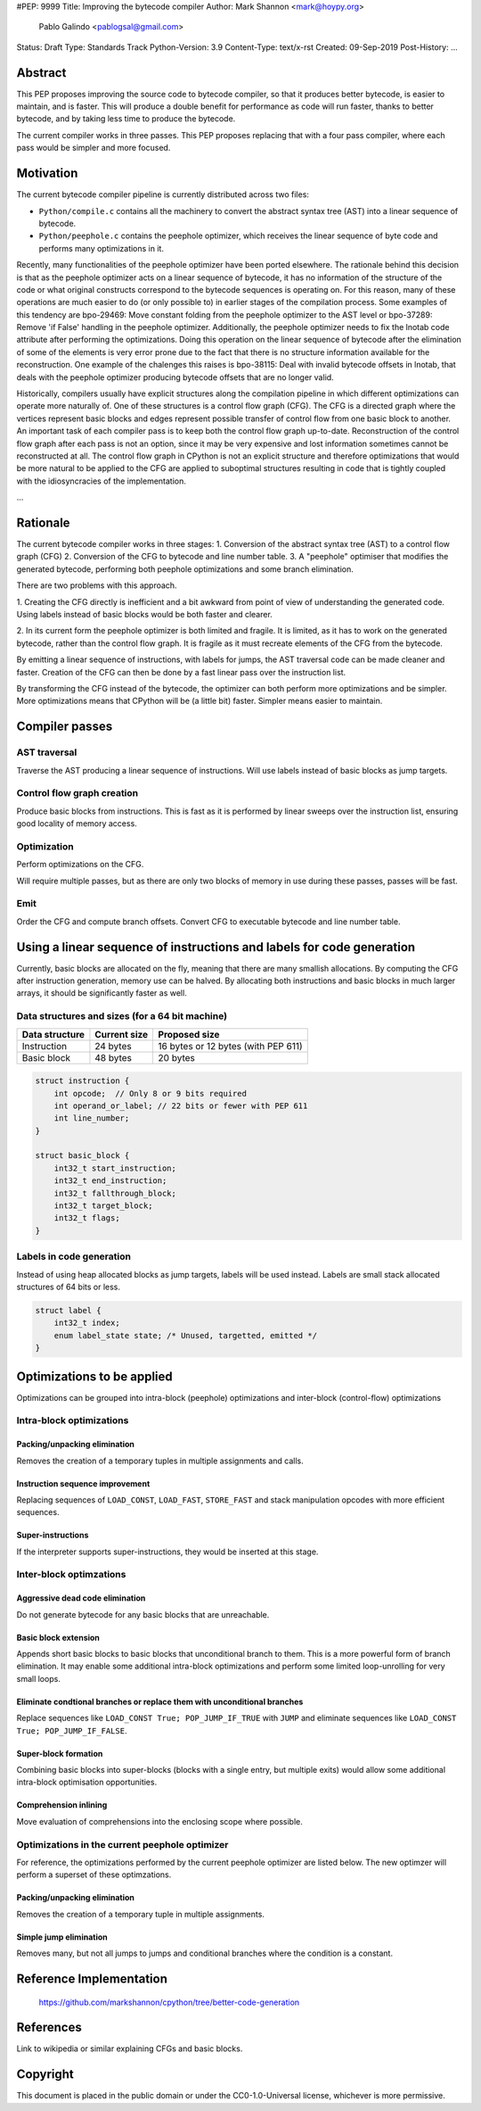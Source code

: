 #PEP: 9999
Title: Improving the bytecode compiler
Author: Mark Shannon <mark@hoypy.org>
        Pablo Galindo <pablogsal@gmail.com>
Status: Draft
Type: Standards Track
Python-Version: 3.9
Content-Type: text/x-rst
Created: 09-Sep-2019
Post-History: ...

Abstract
========

This PEP proposes improving the source code to bytecode compiler, so that it produces better bytecode, is easier to maintain, and is faster.
This will produce a double benefit for performance as code will run faster, thanks to better bytecode, and by taking less time to produce the bytecode.

The current compiler works in three passes. This PEP proposes replacing that with a four pass compiler,
where each pass would be simpler and more focused.

Motivation
==========

The current bytecode compiler pipeline is currently distributed across two files:

* ``Python/compile.c`` contains all the machinery to convert the abstract syntax tree (AST) into a linear
  sequence of bytecode.
* ``Python/peephole.c`` contains the peephole optimizer, which receives the linear sequence of byte code and
  performs many optimizations in it.

Recently, many functionalities of the peephole optimizer have been ported elsewhere. The rationale
behind this decision is that as the peephole optimizer acts on a linear sequence of bytecode,
it has no information of the structure of the code or what original constructs correspond to
the bytecode sequences is operating on. For this reason, many of these operations are much
easier to do (or only possible to) in earlier stages of the compilation process. Some examples
of this tendency are bpo-29469: Move constant folding from the peephole optimizer to the AST
level or bpo-37289: Remove 'if False' handling in the peephole optimizer. Additionally, the
peephole optimizer needs to fix the lnotab code attribute after performing the optimizations.
Doing this operation on the linear sequence of bytecode after the elimination of some of the
elements is very error prone due to the fact that there is no structure information available
for the reconstruction.  One example of the chalenges this raises is bpo-38115: Deal with
invalid bytecode offsets in lnotab, that deals with the peephole optimizer producing bytecode
offsets that are no longer valid.

Historically, compilers usually have explicit structures along the compilation pipeline in
which different optimizations can operate more naturally of. One of these structures is a
control flow graph (CFG). The CFG is a directed graph where the vertices represent basic blocks
and edges represent possible transfer of control flow from one basic block to another. An
important task of each compiler pass is to keep both the control flow graph up-to-date.
Reconstruction of the control flow graph after each pass is not an option, since it may be very
expensive and lost information sometimes cannot be reconstructed at all. The control flow graph
in CPython is not an explicit structure and therefore optimizations that would be more natural
to be applied to the CFG are applied to suboptimal structures resulting in code that is tightly
coupled with the idiosyncracies of the implementation.

...

Rationale
=========

The current bytecode compiler works in three stages:
1. Conversion of the abstract syntax tree (AST) to a control flow graph (CFG)
2. Conversion of the CFG to bytecode and line number table.
3. A "peephole" optimiser that modifies the generated bytecode, performing both peephole optimizations and some branch elimination.

There are two problems with this approach.

1. Creating the CFG directly is inefficient and a bit awkward from point of view of understanding the generated code.
Using labels instead of basic blocks would be both faster and clearer.

2. In its current form the peephole optimizer is both limited and fragile.
It is limited, as it has to work on the generated bytecode, rather than
the control flow graph. It is fragile as it must recreate elements of
the CFG from the bytecode.

By emitting a linear sequence of instructions, with labels for jumps, the AST traversal code can be made cleaner and faster.
Creation of the CFG can then be done by a fast linear pass over the instruction list.

By transforming the CFG instead of the bytecode, the optimizer can both 
perform more optimizations and be simpler. More optimizations means that
CPython will be (a little bit) faster. Simpler means easier to maintain.

Compiler passes
===============

AST traversal
'''''''''''''

Traverse the AST producing a linear sequence of instructions. Will use labels instead of basic blocks as jump targets.

Control flow graph creation
'''''''''''''''''''''''''''

Produce basic blocks from instructions. This is fast as it is performed by linear sweeps over the instruction list, ensuring good locality of memory access.

Optimization
''''''''''''

Perform optimizations on the CFG.

Will require multiple passes, but as there are only two blocks of memory in use during these passes, passes will be fast.

Emit
''''

Order the CFG and compute branch offsets.
Convert CFG to executable bytecode and line number table.

Using a linear sequence of instructions and labels for code generation
======================================================================

Currently, basic blocks are allocated on the fly, meaning that there are many smallish allocations.
By computing the CFG after instruction generation, memory use can be halved.
By allocating both instructions and basic blocks in much larger arrays, it should be significantly faster as well.

Data structures and sizes (for a 64 bit machine)
''''''''''''''''''''''''''''''''''''''''''''''''

================  ============== ===============
 Data structure    Current size   Proposed size
================  ============== ===============
 Instruction        24 bytes       16 bytes or 12 bytes (with PEP 611)
 Basic block        48 bytes       20 bytes
================  ============== ===============


.. code-block::

    struct instruction {
        int opcode;  // Only 8 or 9 bits required
        int operand_or_label; // 22 bits or fewer with PEP 611
        int line_number;
    }

    struct basic_block {
        int32_t start_instruction;
        int32_t end_instruction;
        int32_t fallthrough_block;
        int32_t target_block;
        int32_t flags;
    }

Labels in code generation
'''''''''''''''''''''''''

Instead of using heap allocated blocks as jump targets, labels will be used instead.
Labels are small stack allocated structures of 64 bits or less.

.. code-block::

    struct label {
        int32_t index;
        enum label_state state; /* Unused, targetted, emitted */
    }

Optimizations to be applied
===========================

Optimizations can be grouped into intra-block (peephole) optimizations
and inter-block (control-flow) optimizations

Intra-block optimizations
'''''''''''''''''''''''''

Packing/unpacking elimination
-----------------------------

Removes the creation of a temporary tuples in multiple assignments and calls.

Instruction sequence improvement
--------------------------------

Replacing sequences of ``LOAD_CONST``, ``LOAD_FAST``, ``STORE_FAST`` and stack manipulation
opcodes with more efficient sequences.

Super-instructions
------------------

If the interpreter supports super-instructions, they would be inserted at this stage.

Inter-block optimzations
''''''''''''''''''''''''

Aggressive dead code elimination
--------------------------------

Do not generate bytecode for any basic blocks that are unreachable.

Basic block extension
---------------------

Appends short basic blocks to basic blocks that unconditional branch to them.
This is a more powerful form of branch elimination. It may enable some additional
intra-block optimizations and perform some limited loop-unrolling for very
small loops.

Eliminate condtional branches or replace them with unconditional branches
-------------------------------------------------------------------------

Replace sequences like ``LOAD_CONST True; POP_JUMP_IF_TRUE`` with ``JUMP``
and eliminate sequences like ``LOAD_CONST True; POP_JUMP_IF_FALSE``.

Super-block formation
---------------------

Combining basic blocks into super-blocks (blocks with a single entry, but multiple exits)
would allow some additional intra-block optimisation opportunities.

Comprehension inlining
----------------------

Move evaluation of comprehensions into the enclosing scope where possible.

Optimizations in the current peephole optimizer
'''''''''''''''''''''''''''''''''''''''''''''''

For reference, the optimizations performed by the current
peephole optimizer are listed below. The new optimzer will
perform a superset of these optimzations.

Packing/unpacking elimination
-----------------------------

Removes the creation of a temporary tuple in multiple assignments.

Simple jump elimination
-----------------------

Removes many, but not all jumps to jumps and conditional branches
where the condition is a constant.


Reference Implementation
========================

  https://github.com/markshannon/cpython/tree/better-code-generation


References
==========

Link to wikipedia or similar explaining CFGs and basic blocks.



Copyright
=========

This document is placed in the public domain or under the
CC0-1.0-Universal license, whichever is more permissive.


..
   Local Variables:
   mode: indented-text
   indent-tabs-mode: nil
   sentence-end-double-space: t
   fill-column: 70
   coding: utf-8
   End:
